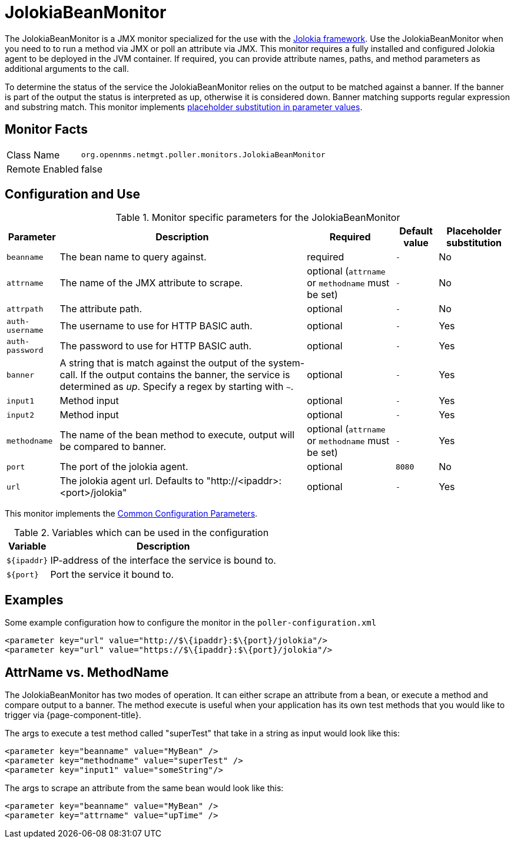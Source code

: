 
= JolokiaBeanMonitor

The JolokiaBeanMonitor is a JMX monitor specialized for the use with the link:http://www.jolokia.org[Jolokia framework].
Use the JolokiaBeanMonitor when you need to to run a method via JMX or poll an attribute via JMX.
This monitor requires a fully installed and configured Jolokia agent to be deployed in the JVM container.
If required, you can provide attribute names, paths, and method parameters as additional arguments to the call.

To determine the status of the service the JolokiaBeanMonitor relies on the output to be matched against a banner. If the banner is part of the output the status is interpreted as up, otherwise it is considered down. Banner matching supports regular expression and substring match.
This monitor implements <<service-assurance/monitors/introduction.adoc#ga-service-assurance-monitors-placeholder-substitution-parameters, placeholder substitution in parameter values>>.

== Monitor Facts

[options="autowidth"]
|===
| Class Name      | `org.opennms.netmgt.poller.monitors.JolokiaBeanMonitor`
| Remote Enabled  | false
|===

== Configuration and Use

.Monitor specific parameters for the JolokiaBeanMonitor
[options="header, autowidth"]
|===
| Parameter       | Description                                                                                         | Required                                          | Default value | Placeholder substitution
| `beanname`      | The bean name to query against.                                                                     | required                                          | `-` | No
| `attrname`      | The name of the JMX attribute to scrape.                                                            | optional (`attrname` or `methodname` must be set) | `-` | No
| `attrpath`      | The attribute path.                                                                                 | optional                                          | `-` | No
| `auth-username` | The username to use for HTTP BASIC auth.                                                            | optional                                          | `-` | Yes
| `auth-password` | The password to use for HTTP BASIC auth.                                                            | optional                                          | `-` | Yes
| `banner`        | A string that is match against the output of the system-call. If the output contains the banner,
                    the service is determined as _up_. Specify a regex by starting with `~`.                            | optional                                          | `-` | Yes
| `input1`        | Method input                                                                                        | optional                                          | `-` | Yes
| `input2`        | Method input                                                                                        | optional                                          | `-` | Yes
| `methodname`    | The name of the bean method to execute, output will be compared to banner.                          | optional (`attrname` or `methodname` must be set) | `-` | Yes
| `port`          | The port of the jolokia agent.                                                                      | optional                                          | `8080` | No
| `url`           | The jolokia agent url. Defaults to "http://<ipaddr>:<port>/jolokia"                                 | optional                                          | `-` | Yes
|===

This monitor implements the <<service-assurance/monitors/introduction.adoc#ga-service-assurance-monitors-common-parameters, Common Configuration Parameters>>.

.Variables which can be used in the configuration
[options="header, autowidth"]
|===
| Variable    | Description
| `$\{ipaddr}` | IP-address of the interface the service is bound to.
| `$\{port}`   | Port the service it bound to.
|===

== Examples

Some example configuration how to configure the monitor in the `poller-configuration.xml`
[source, xml]
----
<parameter key="url" value="http://$\{ipaddr}:$\{port}/jolokia"/>
<parameter key="url" value="https://$\{ipaddr}:$\{port}/jolokia"/>
----

== AttrName vs. MethodName

The JolokiaBeanMonitor has two modes of operation. It can either scrape an attribute from a bean, or execute a method and compare output to a banner. The method execute is useful when your application has its own test methods that you would like to trigger via {page-component-title}.

The args to execute a test method called "superTest" that take in a string as input would look like this:
[source, xml]
----
<parameter key="beanname" value="MyBean" />
<parameter key="methodname" value="superTest" />
<parameter key="input1" value="someString"/>
----

The args to scrape an attribute from the same bean would look like this:
[source, xml]
----
<parameter key="beanname" value="MyBean" />
<parameter key="attrname" value="upTime" />
----
